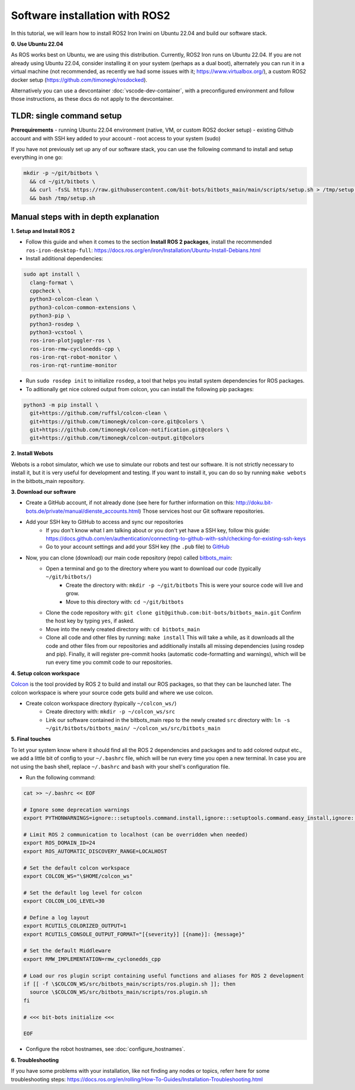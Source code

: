 Software installation with ROS2
===============================

In this tutorial, we will learn how to install ROS2 Iron Irwini on Ubuntu 22.04 and build our software stack.


**0. Use Ubuntu 22.04**

As ROS works best on Ubuntu, we are using this distribution.
Currently, ROS2 Iron runs on Ubuntu 22.04.
If you are not already using Ubuntu 22.04, consider installing it on your system (perhaps as a dual boot), alternately you can run it in a virtual machine (not recommended, as recently we had some issues with it; https://www.virtualbox.org/), a custom ROS2 docker setup (https://github.com/timonegk/rosdocked).

Alternatively you can use a devcontainer :doc:`vscode-dev-container`, with a preconfigured environment and follow those instructions, as these docs do not apply to the devcontainer.

**TLDR**: single command setup
------------------------------

**Prerequirements**
- running Ubuntu 22.04 environment (native, VM, or custom ROS2 docker setup)
- existing Github account and with SSH key added to your account
- root access to your system (sudo)

If you have not previously set up any of our software stack, you can use the following command to install and setup everything in one go:

.. code-block:: bash

  mkdir -p ~/git/bitbots \
    && cd ~/git/bitbots \
    && curl -fsSL https://raw.githubusercontent.com/bit-bots/bitbots_main/main/scripts/setup.sh > /tmp/setup.sh \
    && bash /tmp/setup.sh

Manual steps with in depth explanation
--------------------------------------

**1. Setup and Install ROS 2**

- Follow this guide and when it comes to the section **Install ROS 2 packages**, install the recommended ``ros-iron-desktop-full``: https://docs.ros.org/en/iron/Installation/Ubuntu-Install-Debians.html
- Install additional dependencies:

.. code-block:: bash

  sudo apt install \
    clang-format \
    cppcheck \
    python3-colcon-clean \
    python3-colcon-common-extensions \
    python3-pip \
    python3-rosdep \
    python3-vcstool \
    ros-iron-plotjuggler-ros \
    ros-iron-rmw-cyclonedds-cpp \
    ros-iron-rqt-robot-monitor \
    ros-iron-rqt-runtime-monitor

- Run ``sudo rosdep init`` to initialize ``rosdep``, a tool that helps you install system dependencies for ROS packages.
- To aditionally get nice colored output from colcon, you can install the following pip packages:

.. code-block:: bash

  python3 -m pip install \
    git+https://github.com/ruffsl/colcon-clean \
    git+https://github.com/timonegk/colcon-core.git@colors \
    git+https://github.com/timonegk/colcon-notification.git@colors \
    git+https://github.com/timonegk/colcon-output.git@colors

**2. Install Webots**

Webots is a robot simulator, which we use to simulate our robots and test our software.
It is not strictly necessary to install it, but it is very useful for development and testing.
If you want to install it, you can do so by running ``make webots`` in the bitbots_main repository.

**3. Download our software**

- Create a GitHub account, if not already done (see here for further information on this: http://doku.bit-bots.de/private/manual/dienste_accounts.html)
  Those services host our Git software repositories.
- Add your SSH key to GitHub to access and sync our repositories
    - If you don't know what I am talking about or you don't yet have a SSH key, follow this guide: https://docs.github.com/en/authentication/connecting-to-github-with-ssh/checking-for-existing-ssh-keys
    - Go to your account settings and add your SSH key (the ``.pub`` file) to `GitHub <https://github.com/settings/keys>`_
- Now, you can clone (download) our main code repository (repo) called `bitbots_main <https://github.com/bit-bots/bitbots_main>`_:
    - Open a terminal and go to the directory where you want to download our code (typically ``~/git/bitbots/``)
        - Create the directory with: ``mkdir -p ~/git/bitbots``
          This is were your source code will live and grow.
        - Move to this directory with: ``cd ~/git/bitbots``
    - Clone the code repository with: ``git clone git@github.com:bit-bots/bitbots_main.git``
      Confirm the host key by typing ``yes``, if asked.
    - Move into the newly created directory with: ``cd bitbots_main``
    - Clone all code and other files by running: ``make install``
      This will take a while, as it downloads all the code and other files from our repositories and additionally installs all missing dependencies (using rosdep and pip).
      Finally, it will register pre-commit hooks (automatic code-formatting and warnings), which will be run every time you commit code to our repositories.

**4. Setup colcon workspace**

`Colcon <https://docs.ros.org/en/iron/Tutorials/Beginner-Client-Libraries/Colcon-Tutorial.html>`_ is the tool provided by ROS 2 to build and install our ROS packages, so that they can be launched later.
The colcon workspace is where your source code gets build and where we use colcon.

- Create colcon workspace directory (typically ``~/colcon_ws/``)
    - Create directory with: ``mkdir -p ~/colcon_ws/src``
    - Link our software contained in the bitbots_main repo to the newly created ``src`` directory with: ``ln -s ~/git/bitbots/bitbots_main/ ~/colcon_ws/src/bitbots_main``

**5. Final touches**

To let your system know where it should find all the ROS 2 dependencies and packages and to add colored output etc., we add a little bit of config to your ``~/.bashrc`` file, which will be run every time you open a new terminal.
In case you are not using the bash shell, replace ``~/.bashrc`` and ``bash`` with your shell's configuration file.

- Run the following command:

.. code-block:: bash

  cat >> ~/.bashrc << EOF

  # Ignore some deprecation warnings
  export PYTHONWARNINGS=ignore:::setuptools.command.install,ignore:::setuptools.command.easy_install,ignore:::pkg_resources

  # Limit ROS 2 communication to localhost (can be overridden when needed)
  export ROS_DOMAIN_ID=24
  export ROS_AUTOMATIC_DISCOVERY_RANGE=LOCALHOST

  # Set the default colcon workspace
  export COLCON_WS="\$HOME/colcon_ws"

  # Set the default log level for colcon
  export COLCON_LOG_LEVEL=30

  # Define a log layout
  export RCUTILS_COLORIZED_OUTPUT=1
  export RCUTILS_CONSOLE_OUTPUT_FORMAT="[{severity}] [{name}]: {message}"

  # Set the default Middleware
  export RMW_IMPLEMENTATION=rmw_cyclonedds_cpp

  # Load our ros plugin script containing useful functions and aliases for ROS 2 development
  if [[ -f \$COLCON_WS/src/bitbots_main/scripts/ros.plugin.sh ]]; then
    source \$COLCON_WS/src/bitbots_main/scripts/ros.plugin.sh
  fi

  # <<< bit-bots initialize <<<

  EOF

- Configure the robot hostnames, see :doc:`configure_hostnames`.

**6. Troubleshooting**

If you have some problems with your installation, like not finding any nodes or topics, referr here for some troubleshooting steps: https://docs.ros.org/en/rolling/How-To-Guides/Installation-Troubleshooting.html
